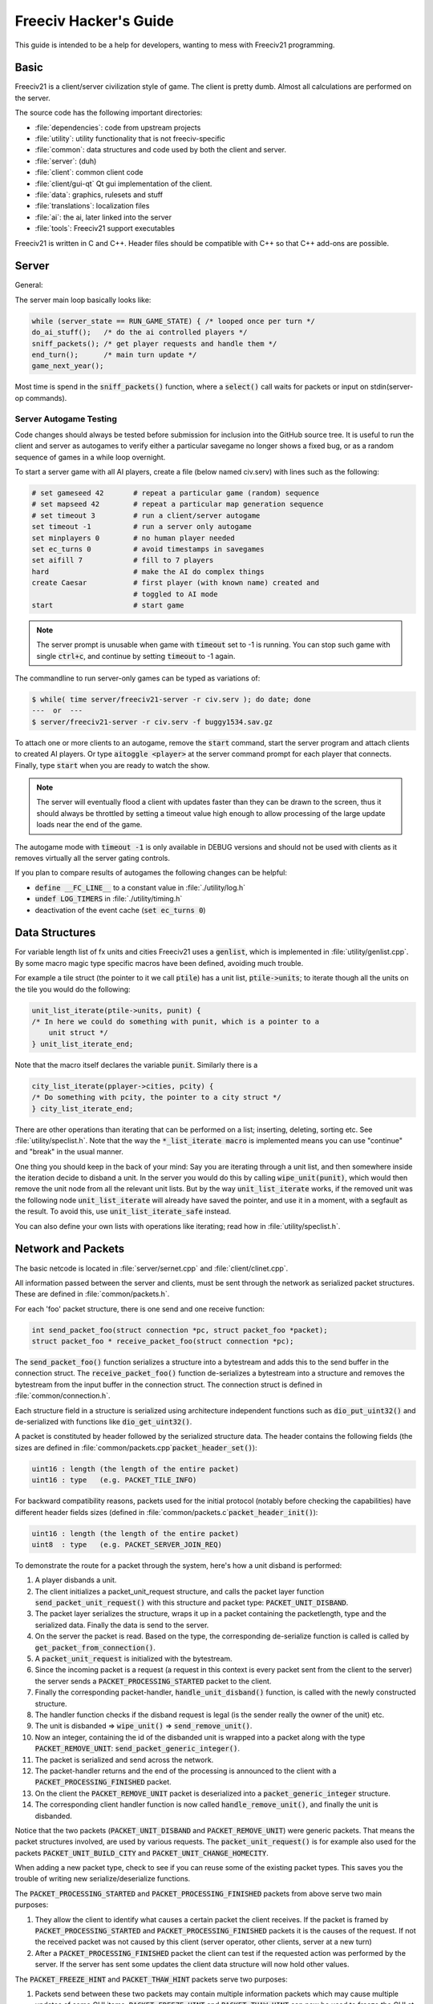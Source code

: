Freeciv Hacker's Guide
**********************

This guide is intended to be a help for developers, wanting to mess with Freeciv21 programming.


Basic
=====

Freeciv21 is a client/server civilization style of game. The client is pretty dumb. Almost all calculations
are performed on the server.

The source code has the following important directories:

* :file:`dependencies`: code from upstream projects
* :file:`utility`: utility functionality that is not freeciv-specific
* :file:`common`: data structures and code used by both the client and server.
* :file:`server`: (duh)
* :file:`client`: common client code
* :file:`client/gui-qt` Qt gui implementation of the client.
* :file:`data`: graphics, rulesets and stuff
* :file:`translations`: localization files
* :file:`ai`: the ai, later linked into the server
* :file:`tools`: Freeciv21 support executables

Freeciv21 is written in C and C++. Header files should be compatible with C++ so that C++ add-ons are
possible.

Server
======

General:

The server main loop basically looks like:

.. code-block:: rst

    while (server_state == RUN_GAME_STATE) { /* looped once per turn */
    do_ai_stuff();   /* do the ai controlled players */
    sniff_packets(); /* get player requests and handle them */
    end_turn();      /* main turn update */
    game_next_year();


Most time is spend in the :code:`sniff_packets()` function, where a :code:`select()` call waits for packets or
input on stdin(server-op commands).

Server Autogame Testing
-----------------------

Code changes should always be tested before submission for inclusion into the GitHub source tree. It is
useful to run the client and server as autogames to verify either a particular savegame no longer shows a
fixed bug, or as a random sequence of games in a while loop overnight.

To start a server game with all AI players, create a file (below named civ.serv) with lines such as the
following:

.. code-block:: rst

    # set gameseed 42       # repeat a particular game (random) sequence
    # set mapseed 42        # repeat a particular map generation sequence
    # set timeout 3         # run a client/server autogame
    set timeout -1          # run a server only autogame
    set minplayers 0        # no human player needed
    set ec_turns 0          # avoid timestamps in savegames
    set aifill 7            # fill to 7 players
    hard                    # make the AI do complex things
    create Caesar           # first player (with known name) created and
                            # toggled to AI mode
    start                   # start game


.. note::
    The server prompt is unusable when game with :code:`timeout` set to -1 is running. You can stop such game
    with single :code:`ctrl+c`, and continue by setting :code:`timeout` to -1 again.


The commandline to run server-only games can be typed as variations of:

.. code-block:: rst

    $ while( time server/freeciv21-server -r civ.serv ); do date; done
    ---  or  ---
    $ server/freeciv21-server -r civ.serv -f buggy1534.sav.gz

To attach one or more clients to an autogame, remove the :code:`start` command, start the server program and
attach clients to created AI players. Or type :code:`aitoggle <player>` at the server command prompt for each
player that connects. Finally, type :code:`start` when you are ready to watch the show.

.. note::
    The server will eventually flood a client with updates faster than they can be drawn to the screen,
    thus it should always be throttled by setting a timeout value high enough to allow processing of the large
    update loads near the end of the game.


The autogame mode with :code:`timeout -1` is only available in DEBUG versions and should not be used with
clients as it removes virtually all the server gating controls.

If you plan to compare results of autogames the following changes can be helpful:

* :code:`define __FC_LINE__` to a constant value in :file:`./utility/log.h`
* :code:`undef LOG_TIMERS` in :file:`./utility/timing.h`
* deactivation of the event cache (:code:`set ec_turns 0`)


Data Structures
===============

For variable length list of fx units and cities Freeciv21 uses a :code:`genlist`, which is implemented in
:file:`utility/genlist.cpp`. By some macro magic type specific macros have been defined, avoiding much trouble.

For example a tile struct (the pointer to it we call :code:`ptile`) has a unit list, :code:`ptile->units`; to
iterate though all the units on the tile you would do the following:

.. code-block:: rst

    unit_list_iterate(ptile->units, punit) {
    /* In here we could do something with punit, which is a pointer to a
        unit struct */
    } unit_list_iterate_end;

Note that the macro itself declares the variable :code:`punit`. Similarly there is a

.. code-block:: rst

    city_list_iterate(pplayer->cities, pcity) {
    /* Do something with pcity, the pointer to a city struct */
    } city_list_iterate_end;

There are other operations than iterating that can be performed on a list; inserting, deleting, sorting etc.
See :file:`utility/speclist.h`. Note that the way the :code:`*_list_iterate macro` is implemented means you can
use "continue" and "break" in the usual manner.

One thing you should keep in the back of your mind: Say you are iterating through a unit list, and then
somewhere inside the iteration decide to disband a unit. In the server you would do this by calling
:code:`wipe_unit(punit)`, which would then remove the unit node from all the relevant unit lists. But by the
way :code:`unit_list_iterate` works, if the removed unit was the following node :code:`unit_list_iterate` will
already have saved the pointer, and use it in a moment, with a segfault as the result. To avoid
this, use :code:`unit_list_iterate_safe` instead.

You can also define your own lists with operations like iterating; read how in :file:`utility/speclist.h`.

Network and Packets
===================
The basic netcode is located in :file:`server/sernet.cpp` and :file:`client/clinet.cpp`.

All information passed between the server and clients, must be sent through the network as serialized packet
structures. These are defined in :file:`common/packets.h`.

For each 'foo' packet structure, there is one send and one receive function:

.. code-block:: rst

    int send_packet_foo(struct connection *pc, struct packet_foo *packet);
    struct packet_foo * receive_packet_foo(struct connection *pc);


The :code:`send_packet_foo()` function serializes a structure into a bytestream and adds this to the send
buffer in the connection struct. The :code:`receive_packet_foo()` function de-serializes a bytestream into a
structure and removes the bytestream from the input buffer in the connection struct. The connection struct is
defined in :file:`common/connection.h`.

Each structure field in a structure is serialized using architecture independent functions such as
:code:`dio_put_uint32()` and de-serialized with functions like :code:`dio_get_uint32()`.

A packet is constituted by header followed by the serialized structure data. The header contains the following
fields (the sizes are defined in :file:`common/packets.cpp`:code:`packet_header_set()`):

.. code-block:: rst

    uint16 : length (the length of the entire packet)
    uint16 : type   (e.g. PACKET_TILE_INFO)


For backward compatibility reasons, packets used for the initial protocol (notably before checking the
capabilities) have different header fields sizes (defined in :file:`common/packets.c`:code:`packet_header_init()`):

.. code-block:: rst

    uint16 : length (the length of the entire packet)
    uint8  : type   (e.g. PACKET_SERVER_JOIN_REQ)


To demonstrate the route for a packet through the system, here's how a unit disband is performed:

#. A player disbands a unit.
#. The client initializes a packet_unit_request structure, and calls the packet layer function
   :code:`send_packet_unit_request()` with this structure and packet type: :code:`PACKET_UNIT_DISBAND`.
#. The packet layer serializes the structure, wraps it up in a packet containing the packetlength, type and
   the serialized data. Finally  the data is send to the server.
#. On the server the packet is read. Based on the type, the corresponding de-serialize function is called is
   called by :code:`get_packet_from_connection()`.
#. A :code:`packet_unit_request` is initialized with the bytestream.
#. Since the incoming packet is a request (a request in this context is every packet sent from the client to
   the server) the server sends a :code:`PACKET_PROCESSING_STARTED` packet to the client.
#. Finally the corresponding packet-handler, :code:`handle_unit_disband()` function, is called with the newly
   constructed structure.
#. The handler function checks if the disband request is legal (is the sender really the owner of the unit) etc.
#. The unit is disbanded => :code:`wipe_unit()` => :code:`send_remove_unit()`.
#. Now an integer, containing the id of the disbanded unit is wrapped into a packet along with the type
   :code:`PACKET_REMOVE_UNIT`: :code:`send_packet_generic_integer()`.
#. The packet is serialized and send across the network.
#. The packet-handler returns and the end of the processing is announced to the client with a
   :code:`PACKET_PROCESSING_FINISHED` packet.
#. On the client the :code:`PACKET_REMOVE_UNIT` packet is deserialized into a :code:`packet_generic_integer`
   structure.
#. The corresponding client handler function is now called :code:`handle_remove_unit()`, and finally the unit
   is disbanded.

Notice that the two packets (:code:`PACKET_UNIT_DISBAND` and :code:`PACKET_REMOVE_UNIT`) were generic packets.
That means the packet structures involved, are used by various requests. The :code:`packet_unit_request()` is
for example also used for the packets :code:`PACKET_UNIT_BUILD_CITY` and :code:`PACKET_UNIT_CHANGE_HOMECITY`.

When adding a new packet type, check to see if you can reuse some of the existing packet types. This saves you
the trouble of writing new serialize/deserialize functions.

The :code:`PACKET_PROCESSING_STARTED` and :code:`PACKET_PROCESSING_FINISHED` packets from above serve two main
purposes:

#. They allow the client to identify what causes a certain packet the client receives. If the packet is framed
   by :code:`PACKET_PROCESSING_STARTED` and :code:`PACKET_PROCESSING_FINISHED` packets it is the causes of the
   request. If not the received packet was not caused by this client (server operator, other clients, server
   at a new turn)

#. After a :code:`PACKET_PROCESSING_FINISHED` packet the client can test if the requested action was performed
   by the server. If the server has sent some updates the client data structure will now hold other values.

The :code:`PACKET_FREEZE_HINT` and :code:`PACKET_THAW_HINT` packets serve two purposes:

#. Packets send between these two packets may contain multiple information packets which may cause multiple
   updates of some GUI items. :code:`PACKET_FREEZE_HINT` and :code:`PACKET_THAW_HINT` can now be used to freeze
   the GUI at the time :code:`PACKET_FREEZE_HINT` is received and only update the GUI after the
   :code:`PACKET_THAW_HINT` packet is received.

#. Packets send between these two packets may contain contradicting information which may confuse a
   client-side AI (agents for example). So any updates send between these two packets are only processed after
   the :code:`PACKET_THAW_HINT` packet is received.

The following areas are wrapped by :code:`PACKET_FREEZE_HINT` and :code:`PACKET_THAW_HINT`:

* the data send if a new game starts
* the data send to a reconnecting player
* the end turn activities

Network Improvements
====================

In previous versions when a connection send buffer in the server got full we emptied the buffer contents and
continued processing. Unfortunately this caused incomplete packets to be sent to the client, which caused
crashes in either the client or the server, since the client cannot detect this situation. This has been fixed
by closing the client connection when the buffer is emptied.

We also had (and still have) several problems related to flow control. Basically the problem is the server can
send packets much faster than the client can process them. This is especially true when in the end of the turn
the AIs move all their units. Unit moves in particular take a long time for the client to process since by
default smooth unit moves is on.

There are 3 ways to solve this problem:
#. We wait for the send buffers to drain before continuing processing.
#. We cut the player's connection and empty the send buffer.
#. We lose packets (this is similar to 2) but can cause an incoherent state in the client).

We mitigated the problem by increasing the send buffer size on the server and making it dynamic. We also added
in strategic places in the code calls to a new :code:`flush_packets()` function that makes the server stall for
some time draining the send buffers. Strategic places include whenever we send the whole map. The maximum
amount of time spent per :code:`flush_packets()` call is specified by the 'netwait' variable.

To disconnect unreachable clients we added two other features: the server terminates a client connection if it
doesn't accept writes for a period of time (set using the :literal:`tcptimeout` variable). It also pings the
client after a certain time elapses (set using the :literal:`pingtimeout` variable). If the client doesn't
reply its connection is closed.

Graphics
========

Currently the graphics is stored in the PNG file format.

If you alter the graphics, then make sure that the background remains transparent. Failing to do this means
the mask-pixmaps will not be generated properly, which will certainly not give any good results.

Each terrain tile is drawn in 16 versions, all the combinations with with a green border in one of the main
directions. Hills, mountains, forests and rivers are treated in special cases.

Isometric tilesets are drawn in a similar way to how civ2 draws (that's why civ2 graphics are compatible). For
each base terrain type there exists one tile sprite for that terrain. The tile is blended with nearby tiles to
get a nice-looking boundary. This is erronously called "dither" in the code.

Non-isometric tilesets draw the tiles in the "original" Freeciv21 way, which is both harder and less pretty.
There are multiple copies of each tile, so that a different copy can be drawn depending the terrain type of
the adjacent tiles. It may eventually be worthwhile to convert this to the civ2 system.

Diplomacy
=========

A few words about the diplomacy system. When a diplomacy meeting is established, a Treaty structure is created
on both of the clients and on the server. All these structures are updated concurrently as clauses are added
and removed.

Map structure
=============

The map is maintained in a pretty straightforward C array, containing X*Y tiles. You can use the function
:code:`struct tile *map_pos_to_tile(x, y)` to find a pointer to a specific tile. A tile has various fields;
see the struct in :file:`common/map.h`.

You may iterate tiles, you may use the following methods:

.. code-block:: rst

    whole_map_iterate(tile_itr) {
      /* do something */
    } whole_map_iterate_end;


for iterating all tiles of the map;

.. code-block:: rst

    adjc_iterate(center_tile, tile_itr) {
      /* do something */
    } adjc_iterate_end;


for iterating all tiles close to 'center_tile', in all *valid* directions for the current topology (see
below);

.. code-block:: rst

    cardinal_adjc_iterate(center_tile, tile_itr) {
      /* do something */
    } cardinal_adjc_iterate_end;


for iterating all tiles close to 'center_tile', in all *cardinal* directions for the current topology (see
below);

.. code-block:: rst

    square_iterate(center_tile, radius, tile_itr) {
      /* do something */
    } square_iterate_end;


for iterating all tiles in the radius defined 'radius' (in real distance, see below), beginning by
'center_tile';

.. code-block:: rst

    circle_iterate(center_tile, radius, tile_itr) {
      /* do something */
    } square_iterate_end;


for iterating all tiles in the radius defined 'radius' (in square distance, see below), beginning by
'center_tile';

.. code-block:: rst

    iterate_outward(center_tile, real_dist, tile_itr) {
      /* do something */
    } iterate_outward_end;


for iterating all tiles in the radius defined 'radius' (in real distance, see below), beginning by
'center_tile'. (Actually, this is the duplicate of square_iterate); or various tricky ones defined in
:file:`common/map.h`, which automatically adjust the tile values. The defined macros should be used whenever
possible, the examples above were only included to give people the knowledge of how things work.

Note that the following:

.. code-block:: rst

    for (x1 = x-1; x1 <= x+1; x1++) {
      for (y1 = y-1; y1 <= y+1; y1++) {
        /* do something */
      }
    }


is not a reliable way to iterate all adjacent tiles for all topologies, so such operations should be avoided.


Also available are the functions calculating distance between tiles. In Freeciv21, we are using 3 types of
distance between tiles:

* :code:`map_distance(ptile0, ptile1)` returns the *Manhattan* distance between tiles, i.e. the distance from
  :code:`ptile0` to :code:`ptile1`, only using cardinal directions, for example :code:`(abs(dx) + ads(dy))` for
  non-hexagonal topologies.

* :code:`real_map_distance(ptile0, ptile1)` returns the *normal* distance between tiles, i.e. the minimal
  distance from :code:`ptile0` to :code:`ptile1` using all valid directions for the current topology.

* :code:`sq_map_distance(ptile0, ptile1)` returns the *square* distance between tiles. This is a simple way to
  make Pythagorean effects for making circles on the map for example. For non-hexagonal topologies, it would be
  :code:`(dx * dx + dy * dy)`. Only useless square root is missing.


Different Types of Map Topology
-------------------------------

Originally Freeciv21 supports only a simple rectangular map. For instance a 5x3 map would be conceptualized as

.. code-block:: rst

    <- XXXXX ->
    <- XXXXX ->
    <- XXXXX ->


and it looks just like that under "overhead" (non-isometric) view (the arrows represent an east-west
wrapping).  But under an isometric-view client, the same map will look like:

.. code-block:: rst

    <-   X     ->
    <-  X X    ->
    <- X X X   ->
    <-  X X X  ->
    <-   X X X ->
    <-    X X  ->
    <-     X   ->


where "north" is to the upper-right and "south" to the lower-left.  This makes for a mediocre interface.

An isometric-view client will behave better with an isometric map. This is what Civ2, SMAC, Civ3, etc. all
use.  A rectangular isometric map can be conceptualized as

.. code-block:: rst

   <- X X X X X  ->
   <-  X X X X X ->
   <- X X X X X  ->
   <-  X X X X X ->


(north is up) and it will look just like that under an isometric-view client. Of course under an overhead-view
client it will again turn out badly.

Both types of maps can easily wrap in either direction: north-south or east-west.  Thus there are four types
of wrapping: flat-earth, vertical cylinder, horizontal cylinder, and torus. Traditionally Freeciv only wraps
in the east-west direction.


Topology, Cardinal Directions and Valid Directions
--------------------------------------------------

A *cardinal* direction connects tiles per a *side*. Another *valid* direction connects tiles per a *corner*.

In non-hexagonal topologies, there are 4 cardinal directions, and 4 other valid directions. In hexagonal
topologies, there are 6 cardinal directions, which matches exactly the 6 valid directions.

Note that with isometric view, the direction named "North" (DIR8_NORTH) is actually not from the top to the
bottom of the screen view. All directions are turned a step on the left (:math:`pi/4` rotation with square
tiles, :math:`pi/3` rotation for hexagonal tiles).


Different Coordinate Systems
----------------------------

In Freeciv21, we have the general concept of a "position" or "tile". A tile can be referred to in any of
several coordinate systems. The distinction becomes important when we start to use non-standard maps (see
above).

Here is a diagram of coordinate conversions for a classical map.

.. code-block:: rst

      map        natural      native       index

      ABCD        ABCD         ABCD
      EFGH  <=>   EFGH     <=> EFGH   <=> ABCDEFGHIJKL
      IJKL        IJKL         IJKL


Here is a diagram of coordinate conversions for an iso-map.

.. code-block:: rst

      map          natural     native       index

        CF        A B C         ABC
       BEIL  <=>   D E F   <=>  DEF   <=> ABCDEFGHIJKL
      ADHK        G H I         GJI
       GJ          J K L        JKL


Below each of the coordinate systems are explained in more detail. Note that hexagonal topologies are always
considered as isometric.

Map (or "standard") coordinates
  All of the code examples above are in map coordinates. These preserve the local geometry of square tiles,
  but do not represent the global map geometry well. In map coordinates, you are guaranteed (so long as we use
  square tiles) that the tile adjacency rules

.. code-block:: rst

    |  (map_x-1, map_y-1)    (map_x, map_y-1)   (map_x+1, map_y-1)
    |  (map_x-1, map_y)      (map_x, map_y)     (map_x+1, map_y)
    |  (map_x-1, map_y+1)    (map_x, map_y+1)   (map_x+1, map_y+1)


are preserved, regardless of what the underlying map or drawing code looks like. This is the definition of
the system.

With an isometric view, this looks like:

.. code-block:: rst

    |                           (map_x-1, map_y-1)
    |              (map_x-1, map_y)            (map_x, map_y-1)
    | (map_x-1, map_y+1)          (map_x, map_y)              (map_x+1, map_y-1)
    |             (map_x, map_y+1)            (map_x+1, map_y)
    |                           (map_x+1, map_y+1)


Map coordinates are easiest for local operations (like 'square_iterate' and friends, translations, rotations
and any other scalar operation) but unwieldy for global operations.

When performing operations in map coordinates (like a translation of tile :code:`(x, y)` by :code:`(dx, dy)`
-> :code:`(x + dx, y + dy)`), the new map coordinates may be unsuitable for the current map. In case, you
should use one of the following functions/macros:

* :code:`map_pos_to_tile()`: return NULL if normalization is not possible;

* :code:`normalize_map_pos()`: return TRUE if normalization have been done (wrapping X and Y coordinates if
  the current topology allows it);

* :code:`is_normal_map_pos()`: return TRUE if the map coordinates exist for the map;

* :code:`is_real_map_pos()`: return TRUE if the map coordinates may exist if we perform normalization.

* :code:`CHECK_MAP_POS()`: assert whether the map coordinates exist for the map.

Map coordinates are quite central in the coordinate system, and they may  be easily converted to any other
coordinates: :code:`MAP_TO_NATURAL_POS()`, :code:`MAP_TO_NATIVE_POS()`, :code:`map_pos_to_index()`.

Natural coordinates
  Natural coordinates preserve the geometry of map coordinates, but also have the rectangular property of
  native coordinates. They are unwieldy for most operations because of their sparseness - they may not have
  the same scale as map coordinates and, in the iso case, there are gaps in the natural representation of a map.

  With classical view, this looks like:

.. code-block:: rst

      (nat_x-1, nat_y-1)    (nat_x, nat_y-1)   (nat_x+1, nat_y-1)
      (nat_x-1, nat_y)      (nat_x, nat_y)     (nat_x+1, nat_y)
      (nat_x-1, nat_y+1)    (nat_x, nat_y+1)   (nat_x+1, nat_y+1)


With an isometric view, this looks like:

.. code-block:: rst

    |                            (nat_x, nat_y-2)
    |             (nat_x-1, nat_y-1)          (nat_x+1, nat_y-1)
    | (nat_x-2, nat_y)            (nat_x, nat_y)              (nat_x+2, nat_y)
    |             (nat_x-1, nat_y+1)          (nat_x+1, nat_y+1)
    |                            (nat_x, nat_y+2)


Natural coordinates are mostly used for operations which concern the user view. It is the best way to
determine the horizontal and the vertical axis of the view.

The only coordinates conversion is done using :code:`NATURAL_TO_MAP_POS()`.

Native coordinates
  With classical view, this looks like:

.. code-block:: rst

      (nat_x-1, nat_y-1)    (nat_x, nat_y-1)   (nat_x+1, nat_y-1)
      (nat_x-1, nat_y)      (nat_x, nat_y)     (nat_x+1, nat_y)
      (nat_x-1, nat_y+1)    (nat_x, nat_y+1)   (nat_x+1, nat_y+1)


With an isometric view, this looks like:

.. code-block:: rst

    |                            (nat_x, nat_y-2)
    |            (nat_x-1, nat_y-1)          (nat_x, nat_y-1)
    | (nat_x-1, nat_y)            (nat_x, nat_y)            (nat_x+1, nat_y)
    |           (nat_x-1, nat_y+1)          (nat_x, nat_y+1)
    |                            (nat_x, nat_y+2)


Neither is particularly good for a global map operation such as map wrapping or conversions to/from map
indexes, something better is needed.

Native coordinates compress the map into a continuous rectangle; the dimensions are defined as
:code:`map.xsize x map.ysize`. For instance the above iso-rectangular map is represented in native
coordinates by compressing the natural representation in the X axis to get the 3x3 iso-rectangle of

.. code-block:: rst

     ABC       (0,0) (1,0) (2,0)
     DEF  <=>  (0,1) (1,1) (2,1)
     GHI       (0,2) (1,2) (3,2)


The resulting coordinate system is much easier to use than map coordinates for some operations. These
include most internal topology operations (e.g., :code:`normalize_map_pos`, :code:`whole_map_iterate`) as
well as storage (in map.tiles and savegames, for instance).

In general, native coordinates can be defined based on this property: the basic map becomes a continuous
(gap-free) cardinally-oriented rectangle when expressed in native coordinates.

Native coordinates can be easily converted to map coordinates using :code:`NATIVE_TO_MAP_POS()`, to index
using: code:`native_pos_to_index()` and to tile (shortcut) using :code:`native_pos_to_tile()`.

After operations, such as :code:`FC_WRAP(x, map.xsize)`, the result may be checked with
:code:`CHECK_NATIVE_POS()`.

Index coordinates
  Index coordinates simply reorder the map into a continuous (filled-in) one-dimensional system. This
  coordinate system is closely tied to the ordering of the tiles in native coordinates, and is slightly
  easier to use for some operations (like storage) because it is one-dimensional. In general you can't assume
  anything about the ordering of the positions within the system.

  Indexes can be easily converted to native coordinates using :code:`index_to_native_pos()` or to map positions
  (shortcut) using :code:`index_to_map_pos()`.

  An map index can tested using the :code:`CHECK_INDEX` macro.

With a classical rectangular map, the first three coordinate systems are equivalent. When we introduce
isometric maps, the distinction becomes important, as demonstrated above. Many places in the code have
introduced :code:`map_x/map_y` or :code:`nat_x/nat_y` to help distinguish whether map or native coordinates are
being used.  Other places are not yet rigorous in keeping them apart, and will often just name their variables
code:`x` and code:`y`.  The latter can usually be assumed to be map coordinates.

Note that if you don't need to do some abstract geometry exploit, you will mostly use tile pointers, and give
to map tools the ability to perform what you want.

Note that :code:`map.xsize` and :code:`map.ysize` define the dimension of the map in :code:`_native_` coordinates.

Of course, if a future topology does not fit these rules for coordinate systems, they will have to be refined.

Native coordinates on an isometric map
--------------------------------------

An isometric map is defined by the operation that converts between map (user) coordinates and native
(internal) ones. In native coordinates, an isometric map behaves exactly the same way as a standard one. (See
"native coordinates", above.

Converting from map to native coordinates involves a :math:`pi/2` rotation (which scales in each dimension by
:math:`sqrt(2)`) followed by a compression in the :code:`X` direction by a factor of 2. Then a translation is
required since the "normal set" of native coordinates is defined as
:code:`{(x, y) | x: [0..map.xsize) and y: [0..map.ysize)}` while the normal set of map coordinates must satisfy
:code:`x >= 0` and :code:`y >= 0`.

Converting from native to map coordinates (a less cumbersome operation) is the opposite.

.. code-block:: rst

    |                                       EJ
    |          ABCDE     A B C D E         DIO
    | (native) FGHIJ <=>  F G H I J <=>   CHN  (map)
    |          KLMNO     K L M N O       BGM
    |                                   AFL
    |                                    K

Note that:

.. code-block:: rst

  native_to_map_pos(0, 0) == (0, map.xsize-1)
  native_to_map_pos(map.xsize-1, 0) == (map.xsize-1, 0)
  native_to_map_pos(x, y+2) = native_to_map_pos(x,y) + (1,1)
  native_to_map_pos(x+1, y) = native_to_map_pos(x,y) + (1,-1)


The math then works out to:

.. code-block:: rst

  map_x = ceiling(nat_y / 2) + nat_x
  map_y = floor(nat_y / 2) - nat_x + map.xsize - 1

  nat_y = map_x + map_y - map.xsize
  nat_x = floor(map_x - map_y + map.xsize / 2)


which leads to the macros :code:`NATIVE_TO_MAP_POS()`, :code:`MAP_TO_NATIVE_POS()` that are defined in
:file:`map.h`.

Unknown Tiles and Fog of War
----------------------------

In :file:`common/player.h`, there are several fields:

.. code-block:: rst

    struct player {
      ...
      struct dbv tile_known;

      union {
        struct {
          ...
        } server;

    struct {
        struct dbv tile_vision[V_COUNT];
        } client;
      };
    };


While :code:`tile_get_known()` returns:

.. code-block:: rst

    /* network, order dependent */
    enum known_type {
    TILE_UNKNOWN = 0,
    TILE_KNOWN_UNSEEN = 1,
    TILE_KNOWN_SEEN = 2,
    };


The values :code:`TILE_UNKNOWN`, :code:`TILE_KNOWN_SEEN` are straightforward. :code:`TILE_KNOWN_UNSEEN` is a tile
of which the user knows the terrain, but not recent cities, roads, etc.

:code:`TILE_UNKNOWN` tiles never are (nor should be) sent to the client. In the past, :code:`UNKNOWN` tiles that
were adjacent to :code:`UNSEEN` or :code:`SEEN` were sent to make the drawing process easier, but this has now
been removed. This means exploring new land may sometimes change the appearance of existing land (but this is
not fundamentally different from what might happen when you transform land). Sending the extra info, however,
not only confused the goto code but allowed cheating.

Fog of war is the fact that even when you have seen a tile once you are not sent updates unless it is inside
the sight range of one of your units or cities.

We keep track of fog of war by counting the number of units and cities (and nifty future things like radar
outposts) of each client that can see the tile. This requires a number per player, per tile, so each
:code:`player_tile` has a :code:`short[]`. Every time a unit/city/miscellaneous can observe a tile 1 is added to
its player's number at the tile, and when it can't observe any more (killed/moved/pillaged) 1 is subtracted.
In addition to the initialization/loading of a game this array is manipulated with the
:code:`void unfog_area(struct player *pplayer, int x, int y, int len)` and
:code:`void fog_area(struct player *pplayer, int x, int y, int len)` functions. :code:`int len` is the radius of
the area that should be fogged/unfogged, i.e. a len of 1 is a normal unit. In addition to keeping track of fog
of war, these functions also make sure to reveal :code:`TILE_UNKNOWN` tiles you get near, and send info about
:code:`TILE_UNKNOWN` tiles near that the client needs for drawing. They then send the tiles to
:code:`void send_tile_info(struct player *dest, int x, int y)`, which then sets the correct known_type and
sends the tile to the client.

If you want to just show the terrain and cities of the square the function show_area does this. The tiles
remain fogged. If you play without fog of war all the values of the seen arrays are initialized to 1. So you
are using the exact same code, you just never get down to 0. As changes in the "fogginess" of the tiles are
only sent to the client when the value shifts between zero and non-zero, no redundant packages are sent. You
can even switch fog of war on/off in game just by adding/subtracting 1 to all the tiles.

We only send city and terrain updates to the players who can see the tile. So a city (or improvement) can
exist in a square that is known and fogged and not be shown on the map. Likewise, you can see a city in a
fogged square even if the city doesn't exist (it will be removed when you see the tile again). This is done by
1) only sending info to players who can see a tile 2) keeping track of what info has been sent so the game can
be saved. For the purpose of 2) each player has a map on the server (consisting of player_tile's and
dumb_city's) where the relevant information is kept.

The case where a player p1 gives map info to another player p2: This requires some extra info. Imagine a tile
that neither player sees, but which p1 have the most recent info on. In that case the age of the players' info
should be compared which is why the player tile has a last_updated field. This field is not kept up to date as
long as the player can see the tile and it is unfogged, but when the tile gets fogged the date is updated.

There is now a shared vision feature, meaning that if p1 gives shared vision to p2, every time a function like
show_area, fog_area, unfog_area or give_tile_info_from_player_to_player is called on p1 p2 also gets the info.
Note that if p2 gives shared info to p3, p3 also gets the info. This is controlled by p1's really_gives_vision
bitvector, where the dependencies will be kept.

National borders
----------------

For the display of national borders (similar to those used in Sid Meier's Alpha Centauri) each map tile also
has an "owner" field, to identify which nation lays claim to it. If :code:`game.borders` is non-zero, each city
claims a circle of tiles :code:`game.borders` in radius (in the case of neighbouring enemy cities, tiles are
divided equally, with the older city winning any ties). Cities claim all immediately adjacent tiles, plus any
other tiles within the border radius on the same continent. Land cities also claim ocean tiles if they are
surrounded by 5 land tiles on the same continent (this is a crude detection of inland seas or lakes, which
should be improved upon).

Tile ownership is decided only by the server, and sent to the clients, which draw border lines between tiles
of differing ownership. Owner information is sent for all tiles that are known by a client, whether or not
they are fogged.



Generalized actions
===================

An action is something a player can do to achieve something in the game. Not all actions are enabler
controlled yet.


Generalized action meaning
--------------------------

A design goal for the action sub system is to keep the meaning of action game rules clear. To achieve this
actions should keep having clear semantics. There should not be a bunch of exceptions to how for example an
action enabler is interpreted based on what action it enables. This keeps action related rules easy to
understand for ruleset authors and easy to automatically reason about - both for parts of Freeciv like menus,
help text generation and agents and for third party tools.

Please don't make non actions actions because they are similar to actions or because some of the things
Freeciv automatically does for actions would be nice to have. Abstract out the stuff you want in stead. Make
it apply to both actions and to the thing you wanted.

An action is something a player can order a game entity, the actor, to do. An action does something in the
game it self as defined by the game rules. It should not matter if those game rules run on the Freeciv server
or on a human umpire. An action can be controlled by game rules. That control can not be broken by a patched
client or by a quick player. An action is at the level where the rules apply. A sequence of actions isn't an
action. Parts of an action isn't an action.

Putting a unit in a group so the quickly can select it with the rest of the units in the group and the server
can save what group a unit belongs to is server side client state, not an action. The rules don't care what
group a unit belongs to. Adding a unit to an army where the game rules treat units in armies different from
units outside an army - say by having them attack as one unit - would be an action.

Putting a unit under the control of the autosettlers server side agent isn't an action. The player could
modify his client to automatically give the same orders as autosettlers would have given or even give those
orders by hand.

Leaving a destroyed transport isn't an action. The player can't order a unit to perform this action. Having a
unit destroy his transport and then leave it is an action. Leaving a transport "mid flight" (no matter if it
was destroyed or not) and having a certain probability of surviving to show up somewhere else is an action.

Please don't add action (result) specific interpretations of requirements in action enablers. If you need a
custom interpretation define a new actor kind or target kind.

Connections
===========

The code is currently transitioning from 1 or 0 connections per player only, to allowing multiple connections
for each player (recall 'player' means a civilization, see above), where each connection may be either an
"observer" or "controller".

This discussion is mostly about connection in the server.  The client only has one real connection
(:code:`client.conn`) -- its connection to the server -- though it does use some other connection structs
(currently :code:`pplayer->conn`) to store information about other connected clients (eg, capability strings).

In the old paradigm, server code would usually send information to a single player, or to all connected
players (usually represented by destination being a NULL player pointer).  With multiple connections per
player things become more complicated.  Sometimes information should be sent to a single connection, or to all
connections for a single player, or to all (established) connections, etc. To handle this, "destinations"
should now be specified as a pointer to a :code:`struct conn_list` (list of connections). For convenience the
following commonly applicable lists are maintained:

* :code:`game.all_connections`   -  all connections
* :code:`game.est_connections`   -  established connections
* :code:`game.game_connections`  -  connections observing and/or involved in game
* :code:`pplayer->connections`   -  connections for specific player
* :code:`pconn->self`            -  single connection (as list)

Connections can be classified as follows:  (first match applies)

#. (:code:`pconn->used == 0`) Not a real connection (closed/unused), should not exist in any list of have any
   information sent to it.

(All following cases exist in game.all_connections.)

#. (:code:`pconn->established == 0`) TCP connection has been made, but initial Freeciv21 packets have not yet
   been negotiated (join_game etc). Exists in :code:`game.all_connections` only. Should not be sent any
   information except directly as result of :code:`join_game` etc packets, or server shutdown, or connection
   close, etc.

(All following cases exist in game.est_connections.)

#. (:code:`pconn->player == NULL`) Connection has been established, but is not yet associated with a player.
   Currently this is not possible, but the plan is to allow this in future, so clients can connect and then
   see list of players to choose from, or just control the server or observe etc. Two subcases:

   #. (:code:`pconn->observer == 0`) Not observing the game. Should receive information about other clients,
      game status etc, but not map, units, cities, etc.

(All following cases exist in game.game_connections.)

   #. (:code:`pconn->observer == 1`) Observing the game. Exists in :code:`game.game_connections`. Should
      receive game information about map, units, cities, etc.

#. (:code:`pconn->player != NULL`) Connected to specific player, either as "observer" or "controller". Exists
   in :code:`game.game_connections`, and in :code:`pconn->player->connections`.


Macros and inline functions
===========================

For a long time Freeciv21 had no inline functions, only macros. With the use of other C99 features and some
new requirements by the code, this has changed. Now both macros and inline functions are used.

This causes problems because one coder may prefer to use a macro while another prefers an inline function. Of
course there was always some discretion to the author about whether to use a function or a macro; all we've
done is add even more choices.

Therefore the following guidelines should be followed:

* Functions should only be put into header files when doing so makes a measurable impact on speed. Functions
  should not be turned into macros or inlined unless there is a reason to do so.

* Macros that take function-like parameters should evaluate each parameter exactly once. Any macro that
  doesn't follow this convention should be named in all upper-case letters as a MACRO.

* Iterator macros should respect "break".

* In header files macros are preferred to inline functions, but inline functions are better than MACROS.

* Functions or macros that are currently in one form do not have to be changed to the other form.

..note:: Many existing macros do not follow these guidelines.


Internationalization (I18N)
===========================

Messages and text in general which are shown in the GUI should be translated by using the :code:`_()` macro.
In addition :code:`qInfo()` and some :code:`qWarning()` messages should be translated. In most cases, the
other log levels (:code:`qFatal()`, :code:`qCritical()`, :code:`qDebug()`, :code:`log_debug()`) should NOT be
localised.

See :file:`utility/fciconv.h` for details of how Freeciv21 handles character sets and encodings. Briefly:

* The data_encoding is used in all data files and network transactions. This is UTF-8.

* The internal_encoding is used internally within Freeciv21. This is always UTF-8 at the server, but can be
  configured by the GUI client. When your charset is the same as your GUI library, GUI writing is easier.

* The local_encoding is the one supported on the command line. This is not under our control, and all output
  to the command line must be converted.
